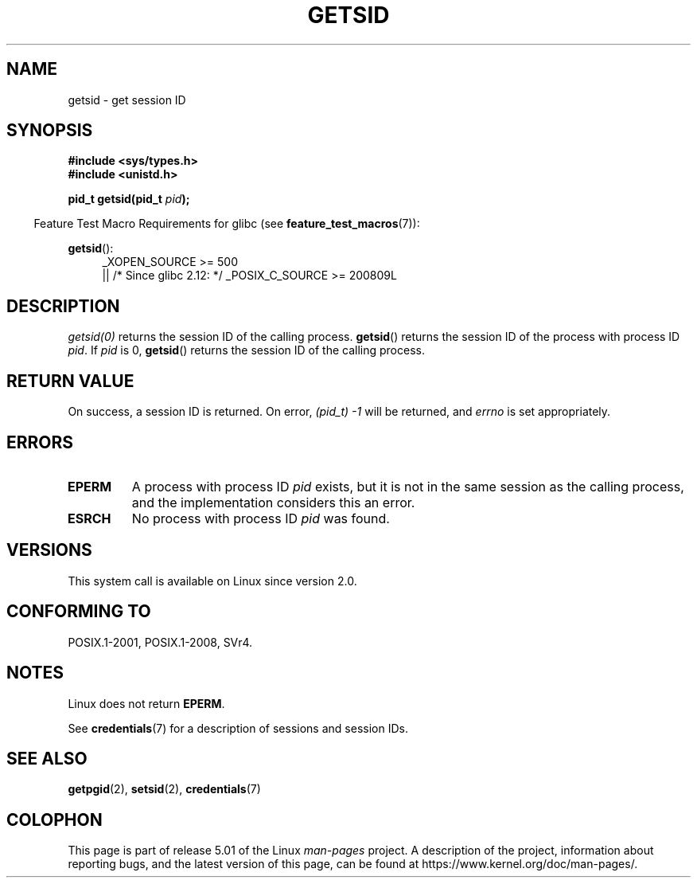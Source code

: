 .\" Copyright (C) 1996 Andries Brouwer (aeb@cwi.nl)
.\" and Copyright (C) 2016 Michael Kerrisk <mtk.manpages@gmail.com>
.\"
.\" %%%LICENSE_START(GPLv2+_DOC_FULL)
.\" This is free documentation; you can redistribute it and/or
.\" modify it under the terms of the GNU General Public License as
.\" published by the Free Software Foundation; either version 2 of
.\" the License, or (at your option) any later version.
.\"
.\" The GNU General Public License's references to "object code"
.\" and "executables" are to be interpreted as the output of any
.\" document formatting or typesetting system, including
.\" intermediate and printed output.
.\"
.\" This manual is distributed in the hope that it will be useful,
.\" but WITHOUT ANY WARRANTY; without even the implied warranty of
.\" MERCHANTABILITY or FITNESS FOR A PARTICULAR PURPOSE.  See the
.\" GNU General Public License for more details.
.\"
.\" You should have received a copy of the GNU General Public
.\" License along with this manual; if not, see
.\" <http://www.gnu.org/licenses/>.
.\" %%%LICENSE_END
.\"
.\" Modified Thu Oct 31 14:18:40 1996 by Eric S. Raymond <esr@y\thyrsus.com>
.\" Modified 2001-12-17, aeb
.TH GETSID 2 2017-09-15 "Linux" "Linux Programmer's Manual"
.SH NAME
getsid \- get session ID
.SH SYNOPSIS
.B #include <sys/types.h>
.br
.B #include <unistd.h>
.PP
.BI "pid_t getsid(pid_t" " pid" );
.PP
.in -4n
Feature Test Macro Requirements for glibc (see
.BR feature_test_macros (7)):
.in
.PP
.ad l
.PD 0
.BR getsid ():
.RS 4
_XOPEN_SOURCE\ >=\ 500
.\"    || _XOPEN_SOURCE\ &&\ _XOPEN_SOURCE_EXTENDED
.br
    || /* Since glibc 2.12: */ _POSIX_C_SOURCE\ >=\ 200809L
.RE
.PD
.ad
.SH DESCRIPTION
.I getsid(0)
returns the session ID of the calling process.
.BR getsid ()
returns the session ID of the process with process ID
.IR pid .
If
.I pid
is 0,
.BR getsid ()
returns the session ID of the calling process.
.SH RETURN VALUE
On success, a session ID is returned.
On error, \fI(pid_t)\ \-1\fP will be returned, and
.I errno
is set appropriately.
.SH ERRORS
.TP
.B EPERM
A process with process ID
.I pid
exists, but it is not in the same session as the calling process,
and the implementation considers this an error.
.TP
.B ESRCH
No process with process ID
.I pid
was found.
.SH VERSIONS
This system call is available on Linux since version 2.0.
.\" Linux has this system call since Linux 1.3.44.
.\" There is libc support since libc 5.2.19.
.SH CONFORMING TO
POSIX.1-2001, POSIX.1-2008, SVr4.
.SH NOTES
Linux does not return
.BR EPERM .
.PP
See
.BR credentials (7)
for a description of sessions and session IDs.
.SH SEE ALSO
.BR getpgid (2),
.BR setsid (2),
.BR credentials (7)
.SH COLOPHON
This page is part of release 5.01 of the Linux
.I man-pages
project.
A description of the project,
information about reporting bugs,
and the latest version of this page,
can be found at
\%https://www.kernel.org/doc/man\-pages/.
